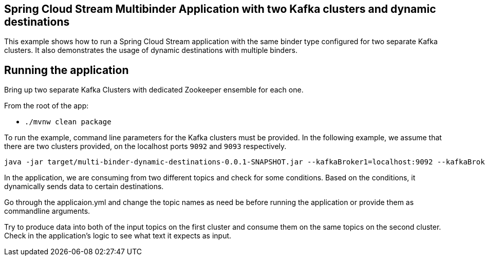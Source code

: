 == Spring Cloud Stream Multibinder Application with two Kafka clusters and dynamic destinations

This example shows how to run a Spring Cloud Stream application with the same binder type configured for two separate Kafka clusters.
It also demonstrates the usage of dynamic destinations with multiple binders.

## Running the application

Bring up two separate Kafka Clusters with dedicated Zookeeper ensemble for each one.

From the root of the app:

* `./mvnw clean package`

To run the example, command line parameters for the Kafka clusters must be provided.
In the following example, we assume that there are two clusters provided, on the localhost ports `9092` and `9093` respectively.

```
java -jar target/multi-binder-dynamic-destinations-0.0.1-SNAPSHOT.jar --kafkaBroker1=localhost:9092 --kafkaBroker2=localhost:9093
```

In the application, we are consuming from two different topics and check for some conditions.
Based on the conditions, it dynamically sends data to certain destinations.

Go through the applicaion.yml and change the topic names as need be before running the application or provide them as commandline arguments.

Try to produce data into both of the input topics on the first cluster and consume them on the same topics on the second cluster.
Check in the application's logic to see what text it expects as input.